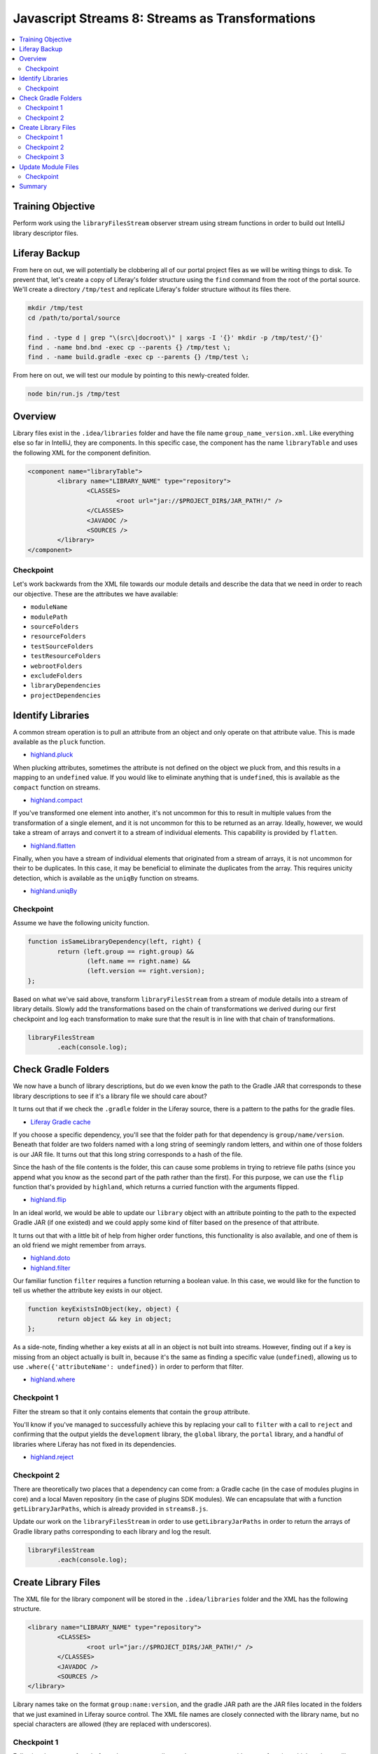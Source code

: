 Javascript Streams 8: Streams as Transformations
================================================

.. contents:: :local:

Training Objective
------------------

Perform work using the ``libraryFilesStream`` observer stream using stream functions in order to build out IntelliJ library descriptor files.

Liferay Backup
--------------

From here on out, we will potentially be clobbering all of our portal project files as we will be writing things to disk. To prevent that, let's create a copy of Liferay's folder structure using the ``find`` command from the root of the portal source. We'll create a directory ``/tmp/test`` and replicate Liferay's folder structure without its files there.

.. code-block:: bash

	mkdir /tmp/test
	cd /path/to/portal/source

	find . -type d | grep "\(src\|docroot\)" | xargs -I '{}' mkdir -p /tmp/test/'{}'
	find . -name bnd.bnd -exec cp --parents {} /tmp/test \;
	find . -name build.gradle -exec cp --parents {} /tmp/test \;

From here on out, we will test our module by pointing to this newly-created folder.

.. code-block:: bash

	node bin/run.js /tmp/test

Overview
--------

Library files exist in the ``.idea/libraries`` folder and have the file name ``group_name_version.xml``. Like everything else so far in IntelliJ, they are components. In this specific case, the component has the name ``libraryTable`` and uses the following XML for the component definition.

.. code-block:: xml

	<component name="libraryTable">
		<library name="LIBRARY_NAME" type="repository">
			<CLASSES>
				<root url="jar://$PROJECT_DIR$/JAR_PATH!/" />
			</CLASSES>
			<JAVADOC />
			<SOURCES />
		</library>
	</component>

Checkpoint
~~~~~~~~~~

Let's work backwards from the XML file towards our module details and describe the data that we need in order to reach our objective. These are the attributes we have available:

* ``moduleName``
* ``modulePath``
* ``sourceFolders``
* ``resourceFolders``
* ``testSourceFolders``
* ``testResourceFolders``
* ``webrootFolders``
* ``excludeFolders``
* ``libraryDependencies``
* ``projectDependencies``

Identify Libraries
------------------

A common stream operation is to pull an attribute from an object and only operate on that attribute value. This is made available as the ``pluck`` function.

* `highland.pluck <http://highlandjs.org/#pluck>`__

When plucking attributes, sometimes the attribute is not defined on the object we pluck from, and this results in a mapping to an ``undefined`` value. If you would like to eliminate anything that is ``undefined``, this is available as the ``compact`` function on streams.

* `highland.compact <http://highlandjs.org/#compact>`__

If you've transformed one element into another, it's not uncommon for this to result in multiple values from the transformation of a single element, and it is not uncommon for this to be returned as an array. Ideally, however, we would take a stream of arrays and convert it to a stream of individual elements. This capability is provided by ``flatten``.

* `highland.flatten <http://highlandjs.org/#flatten>`__

Finally, when you have a stream of individual elements that originated from a stream of arrays, it is not uncommon for their to be duplicates. In this case, it may be beneficial to eliminate the duplicates from the array. This requires unicity detection, which is available as the ``uniqBy`` function on streams.

* `highland.uniqBy <http://highlandjs.org/#uniqBy>`__

Checkpoint
~~~~~~~~~~

Assume we have the following unicity function.

.. code-block:: javascript

	function isSameLibraryDependency(left, right) {
		return (left.group == right.group) &&
			(left.name == right.name) &&
			(left.version == right.version);
	};

Based on what we've said above, transform ``libraryFilesStream`` from a stream of module details into a stream of library details. Slowly add the transformations based on the chain of transformations we derived during our first checkpoint and log each transformation to make sure that the result is in line with that chain of transformations.

.. code-block:: javascript

	libraryFilesStream
		.each(console.log);

Check Gradle Folders
--------------------

We now have a bunch of library descriptions, but do we even know the path to the Gradle JAR that corresponds to these library descriptions to see if it's a library file we should care about?

It turns out that if we check the ``.gradle`` folder in the Liferay source, there is a pattern to the paths for the gradle files.

* `Liferay Gradle cache <https://github.com/liferay/liferay-portal/tree/master/.gradle/caches/modules-2/files-2.1>`__

If you choose a specific dependency, you'll see that the folder path for that dependency is ``group/name/version``. Beneath that folder are two folders named with a long string of seemingly random letters, and within one of those folders is our JAR file. It turns out that this long string corresponds to a hash of the file.

Since the hash of the file contents is the folder, this can cause some problems in trying to retrieve file paths (since you append what you know as the second part of the path rather than the first). For this purpose, we can use the ``flip`` function that's provided by ``highland``, which returns a curried function with the arguments flipped.

* `highland.flip <http://highlandjs.org/#flip>`__

In an ideal world, we would be able to update our ``library`` object with an attribute pointing to the path to the expected Gradle JAR (if one existed) and we could apply some kind of filter based on the presence of that attribute.

It turns out that with a little bit of help from higher order functions, this functionality is also available, and one of them is an old friend we might remember from arrays.

* `highland.doto <http://highlandjs.org/#doto>`__
* `highland.filter <http://highlandjs.org/#filter>`__

Our familiar function ``filter`` requires a function returning a boolean value. In this case, we would like for the function to tell us whether the attribute key exists in our object.

.. code-block:: javascript

	function keyExistsInObject(key, object) {
		return object && key in object;
	};

As a side-note, finding whether a key exists at all in an object is not built into streams. However, finding out if a key is missing from an object actually is built in, because it's the same as finding a specific value (``undefined``), allowing us to use ``.where({'attributeName': undefined})`` in order to perform that filter.

* `highland.where <http://highlandjs.org/#where>`__

Checkpoint 1
~~~~~~~~~~~~

Filter the stream so that it only contains elements that contain the ``group`` attribute.

You'll know if you've managed to successfully achieve this by replacing your call to ``filter`` with a call to ``reject`` and confirming that the output yields the ``development`` library, the ``global`` library, the ``portal`` library, and a handful of libraries where Liferay has not fixed in its dependencies.

* `highland.reject <http://highlandjs.org/#reject>`__

Checkpoint 2
~~~~~~~~~~~~

There are theoretically two places that a dependency can come from: a Gradle cache (in the case of modules plugins in core) and a local Maven repository (in the case of plugins SDK modules). We can encapsulate that with a function ``getLibraryJarPaths``, which is already provided in ``streams8.js``.

Update our work on the ``libraryFilesStream`` in order to use ``getLibraryJarPaths`` in order to return the arrays of Gradle library paths corresponding to each library and log the result.

.. code-block:: javascript

	libraryFilesStream
		.each(console.log);

Create Library Files
--------------------

The XML file for the library component will be stored in the ``.idea/libraries`` folder and the XML has the following structure.

.. code-block:: xml

	<library name="LIBRARY_NAME" type="repository">
		<CLASSES>
			<root url="jar://$PROJECT_DIR$/JAR_PATH!/" />
		</CLASSES>
		<JAVADOC />
		<SOURCES />
	</library>

Library names take on the format ``group:name:version``, and the gradle JAR path are the JAR files located in the folders that we just examined in Liferay source control. The XML file names are closely connected with the library name, but no special characters are allowed (they are replaced with underscores).

Checkpoint 1
~~~~~~~~~~~~

Following the pattern from before where we set attribute values, we now provide a new function which updates a library object with the ``libraryName`` attribute value.

.. code-block:: javascript

	function setLibraryName(library) {
		if ('group' in library) {
			library['libraryName'] = library.group + ':' + library.name + ':' + library.version;
		}
		else {
			library['libraryName'] = library.name;
		}

		return library;
	};

Update your ``libraryFilesStream`` transformations to add an additional transformation which adds the path to a library. Use ``console.dir`` to confirm that the transformation results in new library objects that have the desired ``libraryName`` attribute.

Checkpoint 2
~~~~~~~~~~~~

We also have a function which converts a path to a library (similar to one which we may have from the Gradle library path retrieval) into an XML element. The following code also accounts for absolute paths and variables.

.. code-block:: javascript

	function getLibraryRootElement(libraryPath) {
		if ((libraryPath.indexOf('/') == 0) || (libraryPath.indexOf('$') == 0)) {
			return '<root url="jar://' + libraryPath + '!/" />';
		}
		else {
			return '<root url="jar://$PROJECT_DIR$/' + libraryPath + '!/" />';
		}
	};

Leveraging this function, we can declare a function which generates the XML content for a library.

.. code-block:: javascript

	function getLibraryTableXML(library) {
		var libraryTableXML = [];

		libraryTableXML.push('<library name="' + library['libraryName'] + '" type="repository">');
		libraryTableXML.push('<properties />');

		var binaryPaths = getLibraryJarPaths(library);

		if (binaryPaths.length > 0) {
			libraryTableXML.push('<CLASSES>');
			Array.prototype.push.apply(libraryTableXML, binaryPaths.map(getLibraryRootElement));
			libraryTableXML.push('</CLASSES>');
		}
		else {
			libraryTableXML.push('<CLASSES />');
		}

		libraryTableXML.push('<JAVADOC />');

		var sourcePaths = [];

		if (sourcePaths.length > 0) {
			libraryTableXML.push('<SOURCES>');
			Array.prototype.push.apply(libraryTableXML, sourcePaths.map(getLibraryRootElement));
			libraryTableXML.push('</SOURCES>');
		}
		else {
			libraryTableXML.push('<SOURCES />');
		}

		libraryTableXML.push('</library>');

		return libraryTableXML.join('\n');
	};

Update your transformations so that all the XML for all modules is logged to the console.

Checkpoint 3
~~~~~~~~~~~~

Now that we have all the XML, in theory, we would be able to begin passing this through our familiar transformations to create an IntelliJ XML file. However, since this does not have the standard XML headers, and the file content will be just the component XML.

.. code-block:: javascript

	function getLibraryXML(library) {
		var fileName = library['libraryName'].replace(/\W/g, '_') + '.xml';

		var libraryTableComponent = {
			name: 'libraryTable',
			content: getLibraryTableXML(library)
		};

		return {
			name: '.idea/libraries/' + fileName,
			content: getComponentXML(libraryTableComponent)
		};
	};

Replace the previous transformation with one which retrieves the complete library XML (using the above function for the transformation) and save them to the ``.idea/libraries`` folder by replacing our ``console.log`` with ``saveContent``.

Chain the stream transformations together and confirm that running the script results in the ``.idea/libraries`` containing the required XML files.

Update Module Files
-------------------

Our last step is to take advantage of the fact that we now have library files at the project level to update each of our module files with a reference to these libraries.

Checkpoint
~~~~~~~~~~

Assume we have the following function.

.. code-block:: javascript

	var getLibraryOrderEntryElement = highland.ncurry(5, getOrderEntryElement, 'library', 'name', 'libraryName');

Since our ``setLibraryName`` function returns the object that was updated (not normally required for functions passed to ``doto``), this means that if you're working with an array rather than a stream, it can be used in ``map``.

Add our libraries to each of the XML generated by ``getNewModuleRootManagerXML``. You are encouraged to imitate the existing logic for project dependencies as well as perform the same kind of filtering logic we added to ``libraryFilesStream`` to avoid referencing non-existent Gradle JARs. Make sure that it appears below the project dependencies, because order matters and you'd much rather Control+Click into source code than a decompiled class file.

Summary
-------

We've worked with some additional functions from the ``highland`` library in order to generate our library files.

Our last step in the project will be to account for some of the libraries (``development``, ``global``, and ``portal``) and also go over what would be needed in order to incorporate Maven source JARs. And from there, we will have a valid IntelliJ project!